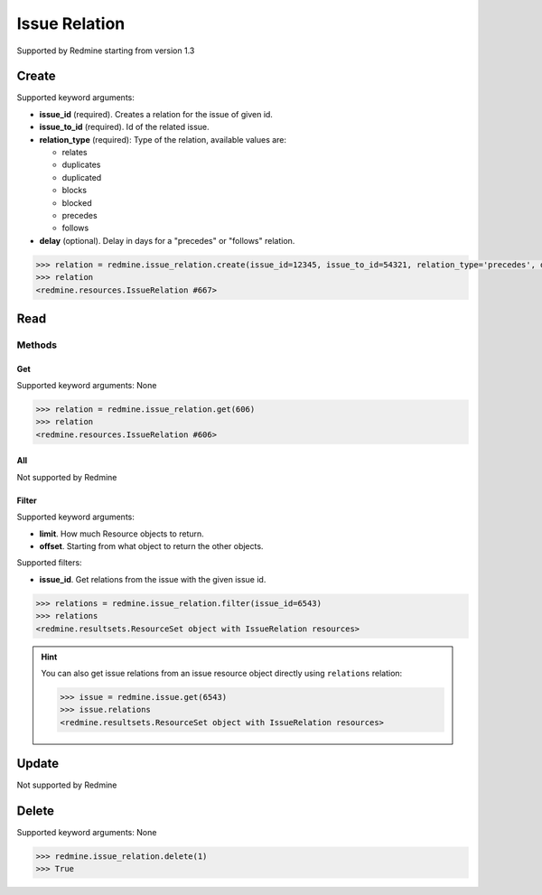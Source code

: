 Issue Relation
==============

Supported by Redmine starting from version 1.3

Create
------

Supported keyword arguments:

* **issue_id** (required). Creates a relation for the issue of given id.
* **issue_to_id** (required). Id of the related issue.
* **relation_type** (required): Type of the relation, available values are:

  - relates
  - duplicates
  - duplicated
  - blocks
  - blocked
  - precedes
  - follows

* **delay** (optional). Delay in days for a "precedes" or "follows" relation.

.. code-block:: python

    >>> relation = redmine.issue_relation.create(issue_id=12345, issue_to_id=54321, relation_type='precedes', delay=5)
    >>> relation
    <redmine.resources.IssueRelation #667>

Read
----

Methods
~~~~~~~

Get
+++

Supported keyword arguments: None

.. code-block:: python

    >>> relation = redmine.issue_relation.get(606)
    >>> relation
    <redmine.resources.IssueRelation #606>

All
+++

Not supported by Redmine

Filter
++++++

Supported keyword arguments:

* **limit**. How much Resource objects to return.
* **offset**. Starting from what object to return the other objects.

Supported filters:

* **issue_id**. Get relations from the issue with the given issue id.

.. code-block:: python

    >>> relations = redmine.issue_relation.filter(issue_id=6543)
    >>> relations
    <redmine.resultsets.ResourceSet object with IssueRelation resources>

.. hint::

    You can also get issue relations from an issue resource object directly using
    ``relations`` relation:

    .. code-block:: python

        >>> issue = redmine.issue.get(6543)
        >>> issue.relations
        <redmine.resultsets.ResourceSet object with IssueRelation resources>

Update
------

Not supported by Redmine

Delete
------

Supported keyword arguments: None

.. code-block:: python

    >>> redmine.issue_relation.delete(1)
    >>> True
